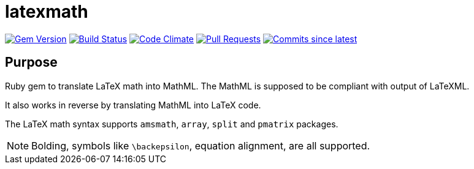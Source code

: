 = latexmath

image:https://img.shields.io/gem/v/latexmath.svg["Gem Version", link="https://rubygems.org/gems/latexmath"]
image:https://github.com/metanorma/latexmath/workflows/test/badge.svg["Build Status", link="https://github.com/metanorma/latexmath/actions?workflow=test"]
image:https://codeclimate.com/github/metanorma/latexmath/badges/gpa.svg["Code Climate", link="https://codeclimate.com/github/metanorma/latexmath"]
image:https://img.shields.io/github/issues-pr-raw/metanorma/latexmath.svg["Pull Requests", link="https://github.com/metanorma/latexmath/pulls"]
image:https://img.shields.io/github/commits-since/metanorma/latexmath/latest.svg["Commits since latest",link="https://github.com/metanorma/latexmath/releases"]

== Purpose

Ruby gem to translate LaTeX math into MathML.
The MathML is supposed to be compliant with output of LaTeXML.

It also works in reverse by translating MathML into LaTeX code.

The LaTeX math syntax supports `amsmath`, `array`, `split` and `pmatrix` packages.

NOTE: Bolding, symbols like `\backepsilon`, equation alignment, are all supported.
